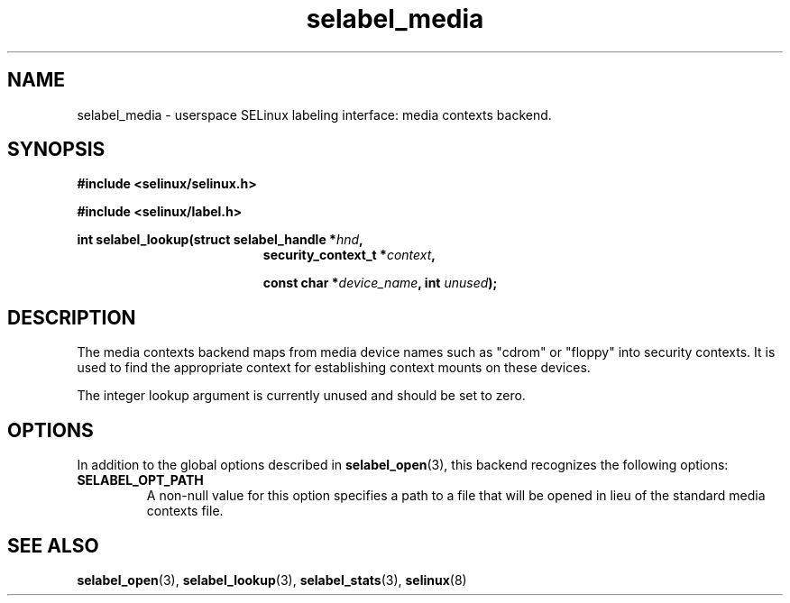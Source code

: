 .\" Hey Emacs! This file is -*- nroff -*- source.
.\"
.\" Author: Eamon Walsh (ewalsh@tycho.nsa.gov) 2007
.TH "selabel_media" "5" "18 Jun 2007" "" "SELinux API documentation"
.SH "NAME"
selabel_media \- userspace SELinux labeling interface: media contexts backend.
.SH "SYNOPSIS"
.B #include <selinux/selinux.h>

.B #include <selinux/label.h>
.sp
.BI "int selabel_lookup(struct selabel_handle *" hnd ,
.in +\w'int selabel_lookup('u
.BI "security_context_t *" context ,

.BI "const char *" device_name ", int " unused ");"

.SH "DESCRIPTION"
The media contexts backend maps from media device names such as "cdrom" or "floppy" into security contexts.  It is used to find the appropriate context for establishing context mounts on these devices.

The integer lookup argument is currently unused and should be set to zero.

.SH "OPTIONS"
In addition to the global options described in 
.BR selabel_open (3),
this backend recognizes the following options:

.TP
.B SELABEL_OPT_PATH
A non-null value for this option specifies a path to a file that will be opened in lieu of the standard media contexts file.  

.SH "SEE ALSO"
.BR selabel_open (3),
.BR selabel_lookup (3),
.BR selabel_stats (3),
.BR selinux (8)

